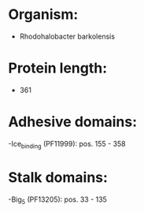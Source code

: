 * Organism:
- Rhodohalobacter barkolensis
* Protein length:
- 361
* Adhesive domains:
-Ice_binding (PF11999): pos. 155 - 358
* Stalk domains:
-Big_5 (PF13205): pos. 33 - 135

